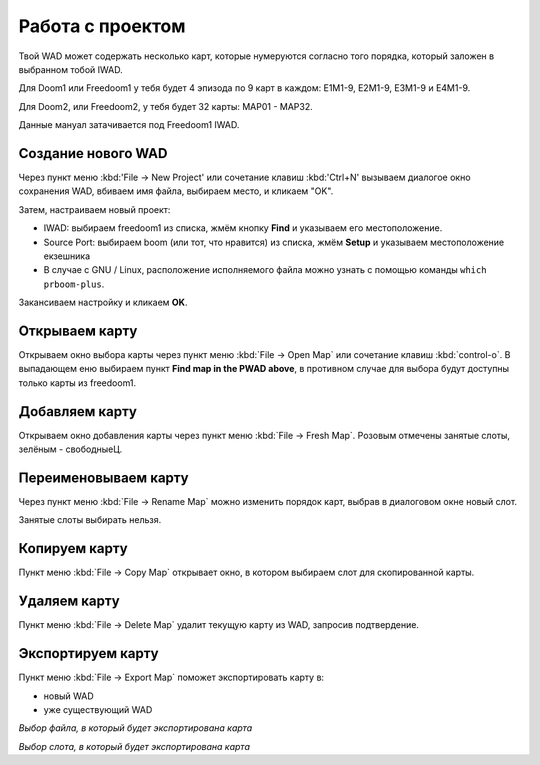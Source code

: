 Работа с проектом
=================

Твой WAD может содержать несколько карт, которые нумеруются согласно того порядка, который заложен в выбранном тобой IWAD.

Для Doom1 или Freedoom1 у тебя будет 4 эпизода по 9 карт в каждом: E1M1-9, E2M1-9, E3M1-9 и E4M1-9.

Для Doom2, или Freedoom2, у тебя будет 32 карты: MAP01 - MAP32.

Данные мануал затачивается под Freedoom1 IWAD.

Создание нового WAD
-------------------

Через пункт меню :kbd:'File -> New Project' или сочетание клавиш :kbd:'Ctrl+N' вызываем диалогое окно сохранения WAD, вбиваем имя файла, выбираем место, и кликаем "OK".

Затем, настраиваем новый проект:

* IWAD: выбираем freedoom1 из списка, жмём кнопку **Find** и указываем его местоположение.
* Source Port: выбираем boom (или тот, что нравится) из списка, жмём **Setup** и указываем местоположение екзешника
* В случае с GNU / Linux, расположение исполняемого файла можно узнать с помощью команды ``which prboom-plus``.

Закансиваем настройку и кликаем **OK**.

.. image:: new-project-dialog.png

Открываем карту
---------------

Открываем окно выбора карты через пункт меню :kbd:`File -> Open Map` или сочетание клавиш :kbd:`control-o`. В выпадающем еню выбираем пункт **Find map in the PWAD above**, в противном случае для выбора будут доступны только карты из freedoom1.

.. image:: open-map.png


Добавляем карту
---------------

Открываем окно добавления карты через пункт меню :kbd:`File -> Fresh Map`. Розовым отмечены занятые слоты, зелёным - свободныеЦ.

.. image:: fresh-map-dialog.png

Переименовываем карту
---------------------

Через пункт меню :kbd:`File -> Rename Map` можно изменить порядок карт, выбрав в диалоговом окне новый слот.

Занятые слоты выбирать нельзя.

.. image:: rename-map-dialog.png

Копируем карту
----------

Пункт меню :kbd:`File -> Copy Map` открывает окно, в котором выбираем слот для скопированной карты.

Удаляем карту
------------

Пункт меню :kbd:`File -> Delete Map` удалит текущую карту из WAD, запросив подтвердение.

Экспортируем карту
------------------

Пункт меню :kbd:`File -> Export Map` поможет экспортировать карту в:

* новый WAD
* уже существующий WAD

.. image:: export-map-file-chooser.png

*Выбор файла, в который будет экспортирована карта*

.. image:: export-map-level-chooser.png

*Выбор слота, в который будет экспортирована карта*

